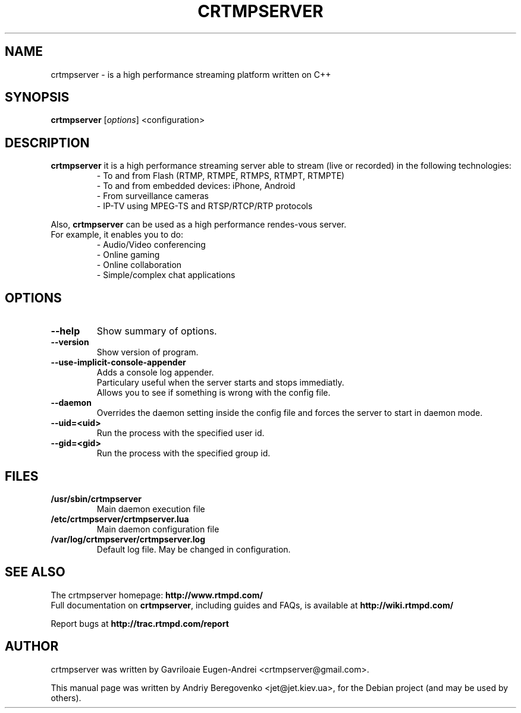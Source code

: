 .TH CRTMPSERVER 1 "February 11, 2011" Linux
.SH NAME
crtmpserver \- is a high performance streaming platform written on C++
.SH SYNOPSIS
.B crtmpserver
.RI [ options ]
.RI <configuration>
.br
.SH DESCRIPTION
.PP
\fBcrtmpserver\fP it is a high performance streaming server able to stream (live or recorded) in the following technologies:
.RS
- To and from Flash (RTMP, RTMPE, RTMPS, RTMPT, RTMPTE)
.br
- To and from embedded devices: iPhone, Android
.br
- From surveillance cameras
.br
- IP-TV using MPEG-TS and RTSP/RTCP/RTP protocols
.RE
.PP
Also, \fBcrtmpserver\fP can be used as a high performance rendes-vous server.
.br
For example, it enables you to do:
.RS
.br
- Audio/Video conferencing
.br
- Online gaming
.br
- Online collaboration
.br
- Simple/complex chat applications
.RE
.SH OPTIONS
.TP
.B \-\-help
Show summary of options.
.TP
.B \-\-version
Show version of program.
.TP
.B \-\-use-implicit-console-appender
Adds a console log appender.
.br
Particulary useful when the server starts and stops immediatly.
.br
Allows you to see if something is wrong with the config file.
.TP
.B \-\-daemon
Overrides the daemon setting inside the config file
and forces the server to start in daemon mode.
.TP
.B \-\-uid=<uid>
Run the process with the specified user id.
.TP
.B \-\-gid=<gid>
Run the process with the specified group id.
.SH FILES
.TP
.B /usr/sbin/crtmpserver
Main daemon execution file
.TP
.B /etc/crtmpserver/crtmpserver.lua
Main daemon configuration file
.TP
.B /var/log/crtmpserver/crtmpserver.log
Default log file. May be changed in configuration.
.SH SEE ALSO
The crtmpserver homepage: \fBhttp://www.rtmpd.com/\fP
.br
Full documentation on \fBcrtmpserver\fP, including guides and FAQs, is available at \fBhttp://wiki.rtmpd.com/\fP
.PP
Report bugs at \fBhttp://trac.rtmpd.com/report\fP
.SH AUTHOR
crtmpserver was written by Gavriloaie Eugen-Andrei <crtmpserver@gmail.com>.
.PP
This manual page was written by Andriy Beregovenko <jet@jet.kiev.ua>,
for the Debian project (and may be used by others).
